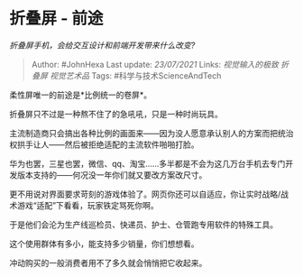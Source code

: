 * 折叠屏 - 前途
  :PROPERTIES:
  :CUSTOM_ID: 折叠屏---前途
  :END:

/折叠屏手机，会给交互设计和前端开发带来什么改变?/

#+BEGIN_QUOTE
  Author: #JohnHexa Last update: /23/07/2021/ Links: [[视觉输入的极致]]
  [[折叠屏]] [[视觉艺术品]] Tags: #科学与技术ScienceAndTech
#+END_QUOTE

柔性屏唯一的前途是*比例统一的卷屏*。

折叠屏只不过是一种熬不住了的急吼吼，只是一种时尚玩具。

主流制造商只会搞出各种比例的画面来------因为没人愿意承认别人的方案而把统治权拱手让人------然后被拒绝适配的主流软件啪啪打脸。

华为也罢，三星也罢，微信、qq、淘宝......多半都是不会为这几万台手机去专门开发版本支持的------何况没一年你们就又要改方案改尺寸。

更不用说对界面要求苛刻的游戏体验了。网页你还可以自适应，你让实时战略/战术游戏“适配”下看看，玩家铁定骂死你啊。

于是他们会沦为生产线巡检员、快递员、护士、仓管跑专用软件的特殊工具。

这个使用群体有多小，能支持多少销量，你们想想看。

冲动购买的一般消费者用不了多久就会悄悄把它收起来。
